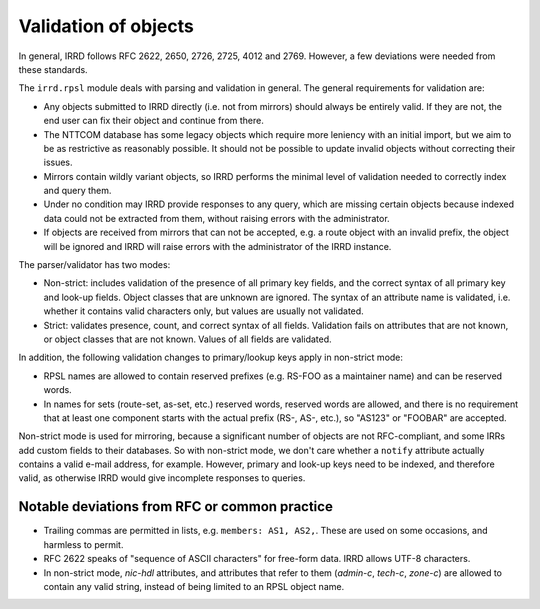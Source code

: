 =====================
Validation of objects
=====================

In general, IRRD follows RFC 2622, 2650, 2726, 2725, 4012 and 2769.
However, a few deviations were needed from these standards.

The ``irrd.rpsl`` module deals with parsing and validation in general.
The general requirements for validation are:

* Any objects submitted to IRRD directly (i.e. not from mirrors)
  should always be entirely valid. If they are not, the end user
  can fix their object and continue from there.
* The NTTCOM database has some legacy objects which require more
  leniency with an initial import, but we aim to be as restrictive
  as reasonably possible. It should not be possible to update invalid
  objects without correcting their issues.
* Mirrors contain wildly variant objects, so IRRD performs the minimal
  level of validation needed to correctly index and query them.
* Under no condition may IRRD provide responses to any query, which
  are missing certain objects because indexed data could not be extracted
  from them, without raising errors with the administrator.
* If objects are received from mirrors that can not be accepted, e.g.
  a route object with an invalid prefix, the object will be ignored and
  IRRD will raise errors with the administrator of the IRRD instance.

The parser/validator has two modes:

* Non-strict: includes validation of the presence of all primary key
  fields, and the correct syntax of all primary key and look-up fields.
  Object classes that are unknown are ignored. The syntax of an attribute
  name is validated, i.e. whether it contains valid characters only,
  but values are usually not validated.
* Strict: validates presence, count, and correct syntax of all fields.
  Validation fails on attributes that are not known, or object classes
  that are not known. Values of all fields are validated.

In addition, the following validation changes to primary/lookup keys apply
in non-strict mode:

* RPSL names are allowed to contain reserved prefixes (e.g. RS-FOO as
  a maintainer name) and can be reserved words.
* In names for sets (route-set, as-set, etc.) reserved words, reserved
  words are allowed, and there is no requirement that at least one
  component starts with the actual prefix (RS-, AS-, etc.), so
  "AS123" or "FOOBAR" are accepted.

Non-strict mode is used for mirroring, because a significant number
of objects are not RFC-compliant, and some IRRs add custom fields
to their databases. So with non-strict mode, we don't care whether
a ``notify`` attribute actually contains a valid e-mail address,
for example. However, primary and look-up keys need to be indexed,
and therefore valid, as otherwise IRRD would give incomplete responses
to queries.


Notable deviations from RFC or common practice
----------------------------------------------

* Trailing commas are permitted in lists, e.g. ``members: AS1, AS2,``.
  These are used on some occasions, and harmless to permit.
* RFC 2622 speaks of "sequence of ASCII characters" for free-form data.
  IRRD allows UTF-8 characters.
* In non-strict mode, `nic-hdl` attributes, and attributes that refer
  to them (`admin-c`, `tech-c`, `zone-c`) are allowed to contain any
  valid string, instead of being limited to an RPSL object name.
